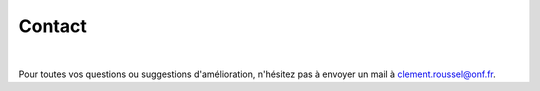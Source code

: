 Contact
*******

.. image:: ./icones/contact.png
   :align: center
   :scale: 75%
   
|
   
Pour toutes vos questions ou suggestions d'amélioration, n'hésitez pas à envoyer un mail à `clement.roussel@onf.fr`_.
   
.. _clement.roussel@onf.fr: clement.roussel@onf.fr
